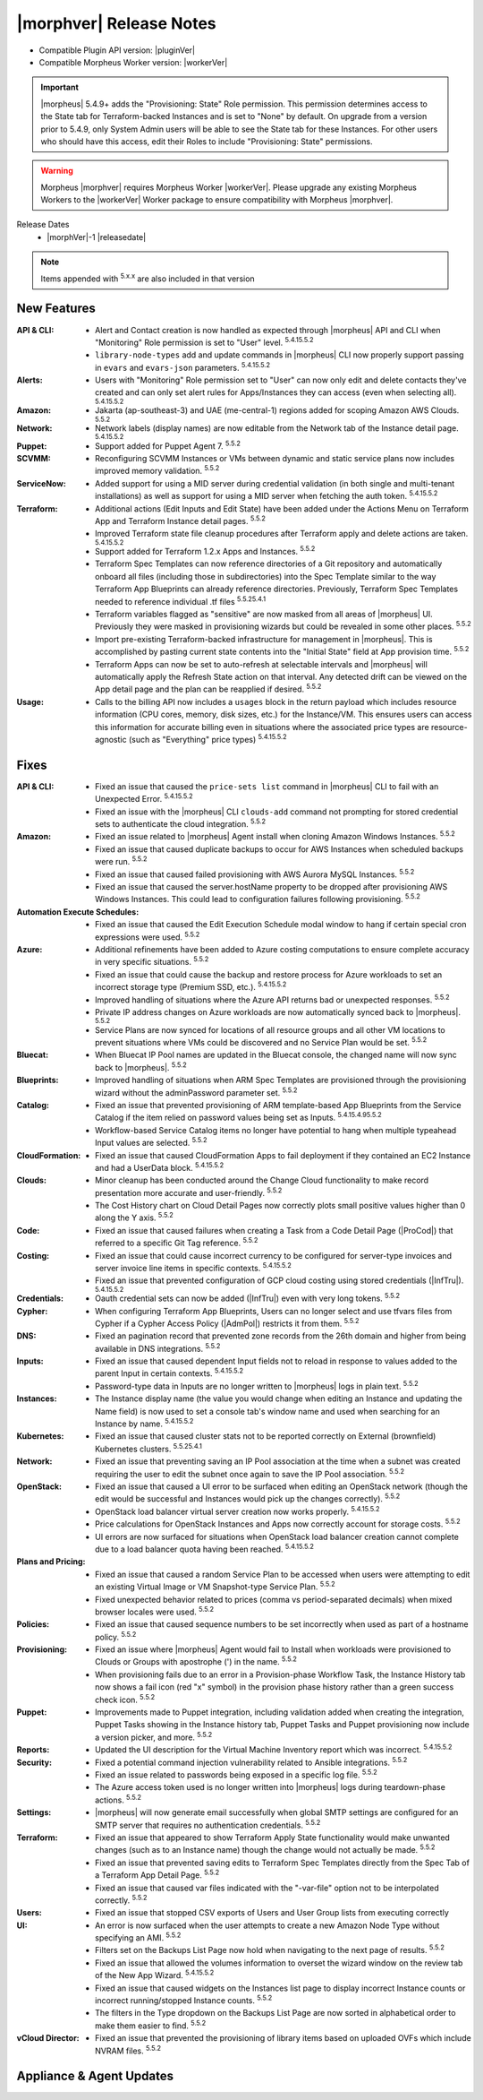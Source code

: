 .. _Release Notes:

*************************
|morphver| Release Notes
*************************

- Compatible Plugin API version: |pluginVer|
- Compatible Morpheus Worker version: |workerVer|

.. IMPORTANT:: |morpheus| 5.4.9+ adds the "Provisioning: State" Role permission. This permission determines access to the State tab for Terraform-backed Instances and is set to "None" by default. On upgrade from a version prior to 5.4.9, only System Admin users will be able to see the State tab for these Instances. For other users who should have this access, edit their Roles to include "Provisioning: State" permissions.

.. .. important::  Security: CVE-2022-35912: Morpheus v5.5.1-2 and v5.4.8-2 are now available in response to CVE-2022-35912, a Grails Framework remote code execution vulnerability. v5.5.1-2 and v5.4.8-2 include the Grails v5.1.9 update that mitigates the vulnerability. At this time, the Grails vulnerability is only confirmed for grails frameworks running on Java 8. Morpheus versions v5.4.4 and higher are on Java 11. Customers on morpheus v5.4.3 or earlier are highly advised to upgrade to at minimum v5.4.4 or higher, and out of an abundance of caution we recommend all customers upgrade to v5.5.1-2 or v5.4.8-2 in the event the vulnerability is found to be exploitable on Java 11.

.. warning:: Morpheus |morphver| requires Morpheus Worker |workerVer|. Please upgrade any existing Morpheus Workers to the |workerVer| Worker package to ensure compatibility with Morpheus |morphver|.

Release Dates
  - |morphVer|-1 |releasedate|

.. NOTE:: Items appended with :superscript:`5.x.x` are also included in that version

.. .. include:: highlights.rst

New Features
============

:API & CLI: - Alert and Contact creation is now handled as expected through |morpheus| API and CLI when "Monitoring" Role permission is set to "User" level. :superscript:`5.4.15.5.2`
             - ``library-node-types`` add and update commands in |morpheus| CLI now properly support passing in ``evars`` and ``evars-json`` parameters. :superscript:`5.4.15.5.2`
:Alerts: - Users with "Monitoring" Role permission set to "User" can now only edit and delete contacts they've created and can only set alert rules for Apps/Instances they can access (even when selecting all). :superscript:`5.4.15.5.2`
:Amazon: - Jakarta (ap-southeast-3) and UAE (me-central-1) regions added for scoping Amazon AWS Clouds. :superscript:`5.5.2`
:Network: - Network labels (display names) are now editable from the Network tab of the Instance detail page. :superscript:`5.4.15.5.2`
:Puppet: - Support added for Puppet Agent 7. :superscript:`5.5.2`
:SCVMM: - Reconfiguring SCVMM Instances or VMs between dynamic and static service plans now includes improved memory validation. :superscript:`5.5.2`
:ServiceNow: - Added support for using a MID server during credential validation (in both single and multi-tenant installations) as well as support for using a MID server when fetching the auth token. :superscript:`5.4.15.5.2`
:Terraform: - Additional actions (Edit Inputs and Edit State) have been added under the Actions Menu on Terraform App and Terraform Instance detail pages. :superscript:`5.5.2`
             - Improved Terraform state file cleanup procedures after Terraform apply and delete actions are taken. :superscript:`5.4.15.5.2`
             - Support added for Terraform 1.2.x Apps and Instances. :superscript:`5.5.2`
             - Terraform Spec Templates can now reference directories of a Git repository and automatically onboard all files (including those in subdirectories) into the Spec Template similar to the way Terraform App Blueprints can already reference directories. Previously, Terraform Spec Templates needed to reference individual .tf files :superscript:`5.5.25.4.1`
             - Terraform variables flagged as "sensitive" are now masked from all areas of |morpheus| UI. Previously they were masked in provisioning wizards but could be revealed in some other places. :superscript:`5.5.2`
             - Import pre-existing Terraform-backed infrastructure for management in |morpheus|. This is accomplished by pasting current state contents into the "Initial State" field at App provision time. :superscript:`5.5.2`
             - Terraform Apps can now be set to auto-refresh at selectable intervals and |morpheus| will automatically apply the Refresh State action on that interval. Any detected drift can be viewed on the App detail page and the plan can be reapplied if desired. :superscript:`5.5.2`
:Usage: - Calls to the billing API now includes a ``usages`` block in the return payload which includes resource information (CPU cores, memory, disk sizes, etc.) for the Instance/VM. This ensures users can access this information for accurate billing even in situations where the associated price types are resource-agnostic (such as "Everything" price types) :superscript:`5.4.15.5.2`


Fixes
=====

:API & CLI: - Fixed an issue that caused the ``price-sets list`` command in |morpheus| CLI to fail with an Unexpected Error. :superscript:`5.4.15.5.2`
             - Fixed an issue with the |morpheus| CLI ``clouds-add`` command not prompting for stored credential sets to authenticate the cloud integration. :superscript:`5.5.2`
:Amazon: - Fixed an issue related to |morpheus| Agent install when cloning Amazon Windows Instances. :superscript:`5.5.2`
          - Fixed an issue that caused duplicate backups to occur for AWS Instances when scheduled backups were run. :superscript:`5.5.2`
          - Fixed an issue that caused failed provisioning with AWS Aurora MySQL Instances. :superscript:`5.5.2`
          - Fixed an issue that caused the server.hostName property to be dropped after provisioning AWS Windows Instances. This could lead to configuration failures following provisioning. :superscript:`5.5.2`
:Automation Execute Schedules: - Fixed an issue that caused the Edit Execution Schedule modal window to hang if certain special cron expressions were used. :superscript:`5.5.2`
:Azure: - Additional refinements have been added to Azure costing computations to ensure complete accuracy in very specific situations. :superscript:`5.5.2`
         - Fixed an issue that could cause the backup and restore process for Azure workloads to set an incorrect storage type (Premium SSD, etc.). :superscript:`5.4.15.5.2`
         - Improved handling of situations where the Azure API returns bad or unexpected responses. :superscript:`5.5.2`
         - Private IP address changes on Azure workloads are now automatically synced back to |morpheus|. :superscript:`5.5.2`
         - Service Plans are now synced for locations of all resource groups and all other VM locations to prevent situations where VMs could be discovered and no Service Plan would be set. :superscript:`5.5.2`
:Bluecat: - When Bluecat IP Pool names are updated in the Bluecat console, the changed name will now sync back to |morpheus|. :superscript:`5.5.2`
:Blueprints: - Improved handling of situations when ARM Spec Templates are provisioned through the provisioning wizard without the adminPassword parameter set. :superscript:`5.5.2`
:Catalog: - Fixed an issue that prevented provisioning of ARM template-based App Blueprints from the Service Catalog if the item relied on password values being set as Inputs. :superscript:`5.4.15.4.95.5.2`
           - Workflow-based Service Catalog items no longer have potential to hang when multiple typeahead Input values are selected. :superscript:`5.5.2`
:CloudFormation: - Fixed an issue that caused CloudFormation Apps to fail deployment if they contained an EC2 Instance and had a UserData block. :superscript:`5.4.15.5.2`
:Clouds: - Minor cleanup has been conducted around the Change Cloud functionality to make record presentation more accurate and user-friendly. :superscript:`5.5.2`
          - The Cost History chart on Cloud Detail Pages now correctly plots small positive values higher than 0 along the Y axis. :superscript:`5.5.2`
:Code: - Fixed an issue that caused failures when creating a Task from a Code Detail Page (|ProCod|) that referred to a specific Git Tag reference. :superscript:`5.5.2`
:Costing: - Fixed an issue that could cause incorrect currency to be configured for server-type invoices and server invoice line items in specific contexts. :superscript:`5.4.15.5.2`
           - Fixed an issue that prevented configuration of GCP cloud costing using stored credentials (|InfTru|). :superscript:`5.4.15.5.2`
:Credentials: - Oauth credential sets can now be added (|InfTru|) even with very long tokens. :superscript:`5.5.2`
:Cypher: - When configuring Terraform App Blueprints, Users can no longer select and use tfvars files from Cypher if a Cypher Access Policy (|AdmPol|) restricts it from them. :superscript:`5.5.2`
:DNS: - Fixed an pagination record that prevented zone records from the 26th domain and higher from being available in DNS integrations. :superscript:`5.5.2`
:Inputs: - Fixed an issue that caused dependent Input fields not to reload in response to values added to the parent Input in certain contexts. :superscript:`5.4.15.5.2`
          - Password-type data in Inputs are no longer written to |morpheus| logs in plain text. :superscript:`5.5.2`
:Instances: - The Instance display name (the value you would change when editing an Instance and updating the Name field) is now used to set a console tab's window name and used when searching for an Instance by name. :superscript:`5.4.15.5.2`
:Kubernetes: - Fixed an issue that caused cluster stats not to be reported correctly on External (brownfield) Kubernetes clusters. :superscript:`5.5.25.4.1`
:Network: - Fixed an issue that preventing saving an IP Pool association at the time when a subnet was created requiring the user to edit the subnet once again to save the IP Pool association. :superscript:`5.5.2`
:OpenStack: - Fixed an issue that caused a UI error to be surfaced when editing an OpenStack network (though the edit would be successful and Instances would pick up the changes correctly). :superscript:`5.5.2`
             - OpenStack load balancer virtual server creation now works properly. :superscript:`5.4.15.5.2`
             - Price calculations for OpenStack Instances and Apps now correctly account for storage costs. :superscript:`5.5.2`
             - UI errors are now surfaced for situations when OpenStack load balancer creation cannot complete due to a load balancer quota having been reached. :superscript:`5.4.15.5.2`
:Plans and Pricing: - Fixed an issue that caused a random Service Plan to be accessed when users were attempting to edit an existing Virtual Image or VM Snapshot-type Service Plan. :superscript:`5.5.2`
                  - Fixed unexpected behavior related to prices (comma vs period-separated decimals) when mixed browser locales were used. :superscript:`5.5.2`
:Policies: - Fixed an issue that caused sequence numbers to be set incorrectly when used as part of a hostname policy. :superscript:`5.5.2`
:Provisioning: - Fixed an issue where |morpheus| Agent would fail to Install when workloads were provisioned to Clouds or Groups with apostrophe (') in the name. :superscript:`5.5.2`
                - When provisioning fails due to an error in a Provision-phase Workflow Task, the Instance History tab now shows a fail icon (red "x" symbol) in the provision phase history rather than a green success check icon. :superscript:`5.5.2`
:Puppet: - Improvements made to Puppet integration, including validation added when creating the integration, Puppet Tasks showing in the Instance history tab, Puppet Tasks and Puppet provisioning now include a version picker, and more. :superscript:`5.5.2`
:Reports: - Updated the UI description for the Virtual Machine Inventory report which was incorrect. :superscript:`5.4.15.5.2`
:Security: - Fixed a potential command injection vulnerability related to Ansible integrations. :superscript:`5.5.2`
            - Fixed an issue related to passwords being exposed in a specific log file. :superscript:`5.5.2`
            - The Azure access token used is no longer written into |morpheus| logs during teardown-phase actions. :superscript:`5.5.2`
:Settings: - |morpheus| will now generate email successfully when global SMTP settings are configured for an SMTP server that requires no authentication credentials. :superscript:`5.5.2`
:Terraform:  - Fixed an issue that appeared to show Terraform Apply State functionality would make unwanted changes (such as to an Instance name) though the change would not actually be made. :superscript:`5.5.2`
             - Fixed an issue that prevented saving edits to Terraform Spec Templates directly from the Spec Tab of a Terraform App Detail Page. :superscript:`5.5.2`
             - Fixed an issue that caused var files indicated with the "-var-file" option not to be interpolated correctly. :superscript:`5.5.2`
:Users: - Fixed an issue that stopped CSV exports of Users and User Group lists from executing correctly
:UI: - An error is now surfaced when the user attempts to create a new Amazon Node Type without specifying an AMI. :superscript:`5.5.2`
      - Filters set on the Backups List Page now hold when navigating to the next page of results. :superscript:`5.5.2`
      - Fixed an issue that allowed the volumes information to overset the wizard window on the review tab of the New App Wizard. :superscript:`5.4.15.5.2`
      - Fixed an issue that caused widgets on the Instances list page to display incorrect Instance counts or incorrect running/stopped Instance counts. :superscript:`5.5.2`
      - The filters in the Type dropdown on the Backups List Page are now sorted in alphabetical order to make them easier to find. :superscript:`5.5.2`
:vCloud Director: - Fixed an issue that prevented the provisioning of library items based on uploaded OVFs which include NVRAM files. :superscript:`5.5.2`


Appliance & Agent Updates
=========================
